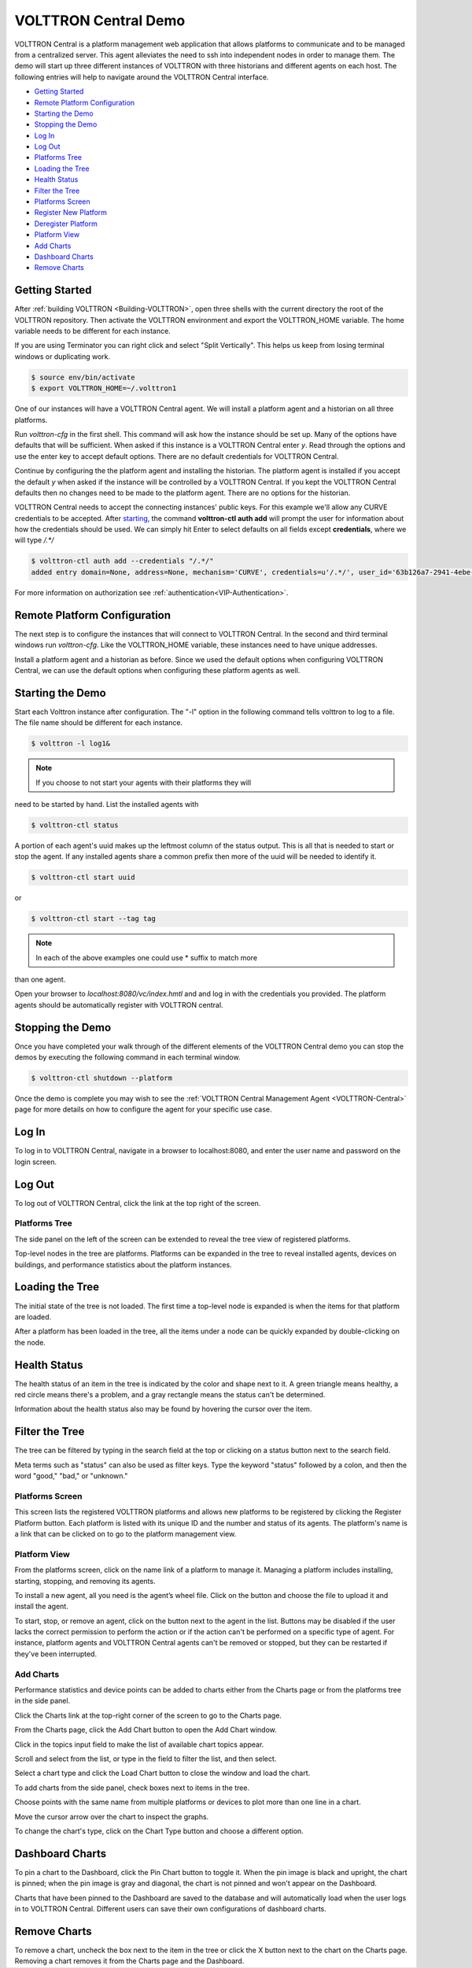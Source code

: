 .. _VOLTTRON-Central-Demo:

VOLTTRON Central Demo
=====================

VOLTTRON Central is a platform management web application that allows
platforms to communicate and to be managed from a centralized server.
This agent alleviates the need to ssh into independent nodes in order
to manage them. The demo will start up three different instances of
VOLTTRON with three historians and different agents on each host. The
following entries will help to navigate around the VOLTTRON Central
interface.

-  `Getting Started <#getting-started>`__
-  `Remote Platform Configuration <#remote-platform-configuration>`__
-  `Starting the Demo <#starting-the-demo>`__
-  `Stopping the Demo <#stopping-the-demo>`__
-  `Log In <#log-in>`__
-  `Log Out <#log-out>`__
-  `Platforms Tree <#platforms-tree>`__
-  `Loading the Tree <#loading-the-tree>`__
-  `Health Status <#health-status>`__
-  `Filter the Tree <#filter-the-tree>`__
-  `Platforms Screen <#platforms-screen>`__
-  `Register New Platform <#register-new-platform>`__
-  `Deregister Platform <#deregister-platform>`__
-  `Platform View <#platform-view>`__
-  `Add Charts <#add-charts>`__
-  `Dashboard Charts <#dashboard-charts>`__
-  `Remove Charts <#remove-charts>`__

Getting Started
---------------

After :ref:`building VOLTTRON <Building-VOLTTRON>`, open three shells
with the current directory the root of the VOLTTRON repository. Then activate
the VOLTTRON environment and export the VOLTTRON\_HOME variable. The home
variable needs to be different for each instance.

If you are using Terminator you can right click and select "Split Vertically".
This helps us keep from losing terminal windows or duplicating work.

.. code-block:: console

    $ source env/bin/activate
    $ export VOLTTRON_HOME=~/.volttron1

|Terminator Setup|

One of our instances will have a VOLTTRON Central agent. We will install a
platform agent and a historian on all three platforms.

Run `volttron-cfg` in the first shell. This command will ask how the instance
should be set up. Many of the options have defaults that will be sufficient.
When asked if this instance is a VOLTTRON Central enter `y`. Read through the
options and use the enter key to accept default options. There are no default
credentials for VOLTTRON Central.

|VC Config|

Continue by configuring the the platform agent and installing the historian.
The platform agent is installed if you accept the default `y` when asked if
the instance will be controlled by a VOLTTRON Central. If you kept the
VOLTTRON Central defaults then no changes need to be made to the platform agent.
There are no options for the historian.

VOLTTRON Central needs to accept the connecting instances'
public keys. For this example we'll allow any CURVE credentials to be accepted.
After `starting <#starting-the-demo>`__, the command **volttron-ctl auth add** will prompt the user for
information about how the credentials should be used. We can simply hit Enter
to select defaults on all fields except **credentials**, where we will type
`/.*/`

.. code-block:: console

   $ volttron-ctl auth add --credentials "/.*/"
   added entry domain=None, address=None, mechanism='CURVE', credentials=u'/.*/', user_id='63b126a7-2941-4ebe-8588-711d1e6c70d1'

For more information on authorization see :ref:`authentication<VIP-Authentication>`.

Remote Platform Configuration
-----------------------------

The next step is to configure the instances that will connect to VOLTTRON
Central. In the second and third terminal windows run `volttron-cfg`. Like
the VOLTTRON\_HOME variable, these instances need to have unique addresses.

Install a platform agent and a historian as before. Since we used the default
options when configuring VOLTTRON Central, we can use the default options when
configuring these platform agents as well.

|Platform Config|


Starting the Demo
-----------------

Start each Volttron instance after configuration. The "-l" option in the
following command tells volttron to log to a file. The file name
should be different for each instance.

.. code-block:: console

    $ volttron -l log1&

.. note:: If you choose to not start your agents with their platforms they will
need to be started by hand.  List the installed agents with

.. code-block:: console

    $ volttron-ctl status

A portion of each agent's uuid makes up the leftmost column of the status
output. This is all that is needed to start or stop the agent. If any
installed agents share a common prefix then more of the uuid will be needed
to identify it.

.. code-block:: console

    $ volttron-ctl start uuid

or

.. code-block:: console

    $ volttron-ctl start --tag tag

.. note:: In each of the above examples one could use * suffix to match more
than one agent.

Open your browser to `localhost:8080/vc/index.hmtl` and and log in with the
credentials you provided. The platform agents should be automatically register
with VOLTTRON central.

Stopping the Demo
-----------------

Once you have completed your walk through of the different elements of
the VOLTTRON Central demo you can stop the demos by executing the following
command in each terminal window.

.. code-block:: console

    $ volttron-ctl shutdown --platform

Once the demo is complete you may wish to see the
:ref:`VOLTTRON Central Management Agent <VOLTTRON-Central>` page for more
details on how to configure the agent for your specific use case.

Log In
------

To log in to VOLTTRON Central, navigate in a browser to localhost:8080,
and enter the user name and password on the login screen.

|Login Screen|

Log Out
-------

To log out of VOLTTRON Central, click the link at the top right
of the screen.

|Logout Button|

Platforms Tree
~~~~~~~~~~~~~~

The side panel on the left of the screen can be extended to
reveal the tree view of registered platforms.

|Platforms Panel|

|Platforms Tree|

Top-level nodes in the tree are platforms. Platforms can be expanded
in the tree to reveal installed agents, devices on buildings, and
performance statistics about the platform instances.

Loading the Tree
----------------

The initial state of the tree is not loaded. The first time a top-level
node is expanded is when the items for that platform are loaded.

|Load Tree|

After a platform has been loaded in the tree, all the items under a node
can be quickly expanded by double-clicking on the node.

Health Status
-------------

The health status of an item in the tree is indicated by the color
and shape next to it. A green triangle means healthy, a red circle
means there's a problem, and a gray rectangle means the status can't
be determined.

Information about the health status also may be found by hovering the
cursor over the item.

|Status Tooltips|

Filter the Tree
---------------

The tree can be filtered by typing in the search field at the top or
clicking on a status button next to the search field.

|Filter Name|

|Filter Button|

Meta terms such as "status" can also be used as filter keys. Type the
keyword "status" followed by a colon, and then the word "good," "bad,"
or "unknown."

|Filter Status|

Platforms Screen
~~~~~~~~~~~~~~~~

This screen lists the registered VOLTTRON platforms and allows new
platforms to be registered by clicking the Register Platform button.
Each platform is listed with its unique ID and the number and status
of its agents. The platform's name is a link that can be clicked on
to go to the platform management view.

|Platforms|

Platform View
~~~~~~~~~~~~~

From the platforms screen, click on the name link of a platform to
manage it. Managing a platform includes installing, starting, stopping,
and removing its agents.

|Platform Screen|

To install a new agent, all you need is the agent’s wheel file. Click on
the button and choose the file to upload it and install the agent.

To start, stop, or remove an agent, click on the button next to the agent
in the list. Buttons may be disabled if the user lacks the correct
permission to perform the action or if the action can't be performed
on a specific type of agent. For instance, platform agents and VOLTTRON
Central agents can't be removed or stopped, but they can be restarted
if they've been interrupted.

Add Charts
~~~~~~~~~~

Performance statistics and device points can be added to charts either
from the Charts page or from the platforms tree in the side panel.

Click the Charts link at the top-right corner of the screen to go to
the Charts page.

|Charts Page|

From the Charts page, click the Add Chart button to open the Add Chart
window.

|Charts Button|

|Charts Window|

Click in the topics input field to make the list of available chart
topics appear.

|Chart Topics|

Scroll and select from the list, or type in the field to filter the
list, and then select.

|Filter Select|

Select a chart type and click the Load Chart button to close the
window and load the chart.

|Load Chart|

To add charts from the side panel, check boxes next to items in the
tree.

|Tree Charts|

Choose points with the same name from multiple platforms or devices
to plot more than one line in a chart.

|Multiple Lines|

Move the cursor arrow over the chart to inspect the graphs.

|Inspect Chart|

To change the chart's type, click on the Chart Type button and choose
a different option.

|Chart Type|

Dashboard Charts
----------------

To pin a chart to the Dashboard, click the Pin Chart button to toggle
it. When the pin image is black and upright, the chart is pinned; when
the pin image is gray and diagonal, the chart is not pinned and won't
appear on the Dashboard.

|Pin Chart|

Charts that have been pinned to the Dashboard are saved to the database
and will automatically load when the user logs in to VOLTTRON Central.
Different users can save their own configurations of dashboard charts.

Remove Charts
-------------

To remove a chart, uncheck the box next to the item in the tree or click
the X button next to the chart on the Charts page. Removing a chart
removes it from the Charts page and the Dashboard.

.. |Terminator Setup| image:: files/terminator-setup.png
                      :target: ../../_images/terminator-setup.png
.. |VC Config| image:: files/vc-config.png
               :target: ../../_images/vc-config.png
.. |Platform Config| image:: files/platform-config.png
                     :target: ../../_images/platform-config.png
.. |Login Screen| image:: files/login-screen.png
.. |Logout Button| image:: files/logout-button.png
.. |Platforms| image:: files/platforms.png
.. |Platform Screen| image:: files/manage-platforms.png
.. |Platforms Tree| image:: files/side-panel-open.png
.. |Platforms Panel| image:: files/side-panel-closed.png
.. |Status Tooltips| image:: files/problems-found.png
.. |Load Tree| image:: files/load-tree-item.png
.. |Filter Button| image:: files/filter-button.png
.. |Filter Name| image:: files/filter-name.png
.. |Filter Status| image:: files/filter-status.png
.. |Tree Charts| image:: files/add-charts.png
.. |Charts Page| image:: files/go-to-charts.png
.. |Charts Button| image:: files/add-charts-button.png
.. |Charts Window| image:: files/charts-window.png
.. |Chart Topics| image:: files/load-topics.png
.. |Filter Select| image:: files/filter-and-select.png
.. |Load Chart| image:: files/load-chart.png
.. |Multiple Lines| image:: files/chart-multiple-lines.png
.. |Chart Type| image:: files/chart-type.png
.. |Pin Chart| image:: files/pin-chart.png
.. |Inspect Chart| image:: files/inspect-charts.png
